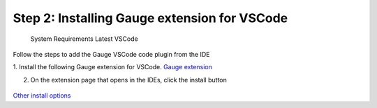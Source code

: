 .. cssclass:: vscode

Step 2: Installing Gauge extension for VSCode
=============================================

    System Requirements
    Latest VSCode

Follow the steps to add the Gauge VSCode code plugin from the IDE

1. Install the following Gauge extension for VSCode.
`Gauge extension <https://marketplace.visualstudio.com/items?itemName=getgauge.gauge>`__

2. On the extension page that opens in the IDEs, click the install button

.. figure:: ../images/VSCode_Gauge_install_plugin.png
      :alt: Select template

`Other install options <https://marketplace.visualstudio.com/items?itemName=getgauge.gauge#install-from-source>`__
